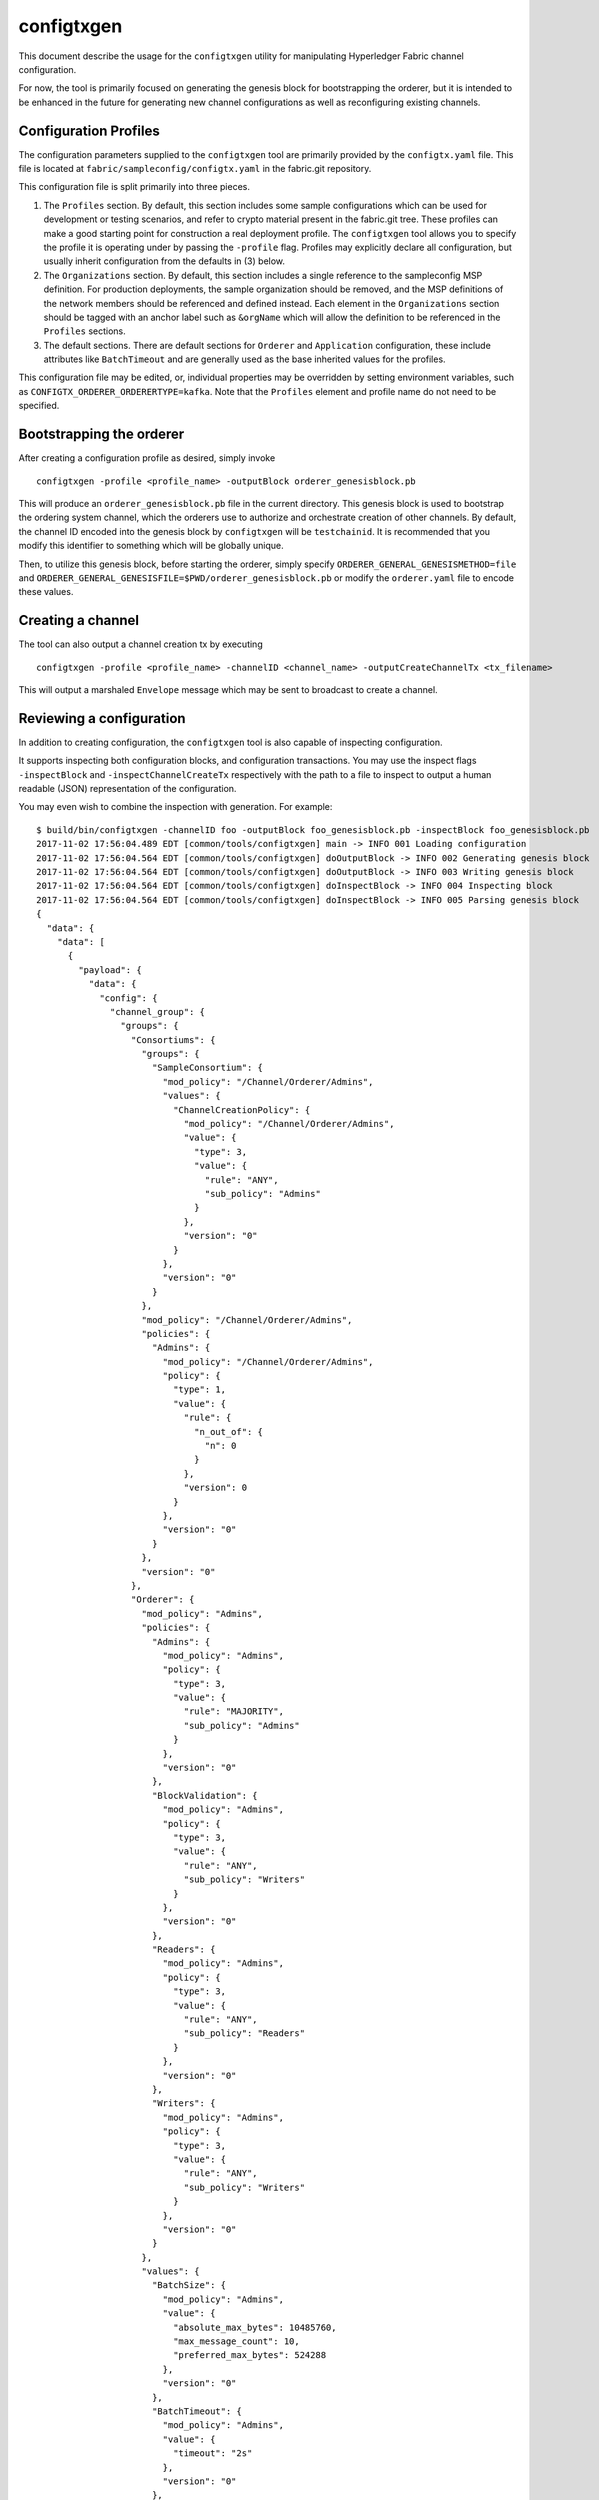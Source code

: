 configtxgen
===========

This document describe the usage for the ``configtxgen`` utility for
manipulating Hyperledger Fabric channel configuration.

For now, the tool is primarily focused on generating the genesis block
for bootstrapping the orderer, but it is intended to be enhanced in the
future for generating new channel configurations as well as
reconfiguring existing channels.

Configuration Profiles
----------------------

The configuration parameters supplied to the ``configtxgen`` tool are
primarily provided by the ``configtx.yaml`` file. This file is located
at ``fabric/sampleconfig/configtx.yaml`` in the fabric.git
repository.

This configuration file is split primarily into three pieces.

1. The ``Profiles`` section. By default, this section includes some
   sample configurations which can be used for development or testing
   scenarios, and refer to crypto material present in the fabric.git
   tree. These profiles can make a good starting point for construction
   a real deployment profile. The ``configtxgen`` tool allows you to
   specify the profile it is operating under by passing the ``-profile``
   flag. Profiles may explicitly declare all configuration, but usually
   inherit configuration from the defaults in (3) below.
2. The ``Organizations`` section. By default, this section includes a
   single reference to the sampleconfig MSP definition. For production
   deployments, the sample organization should be removed, and the MSP
   definitions of the network members should be referenced and defined
   instead. Each element in the ``Organizations`` section should be
   tagged with an anchor label such as ``&orgName`` which will allow the
   definition to be referenced in the ``Profiles`` sections.
3. The default sections. There are default sections for ``Orderer`` and
   ``Application`` configuration, these include attributes like
   ``BatchTimeout`` and are generally used as the base inherited values
   for the profiles.

This configuration file may be edited, or, individual properties may be
overridden by setting environment variables, such as
``CONFIGTX_ORDERER_ORDERERTYPE=kafka``. Note that the ``Profiles``
element and profile name do not need to be specified.

Bootstrapping the orderer
-------------------------

After creating a configuration profile as desired, simply invoke

::

    configtxgen -profile <profile_name> -outputBlock orderer_genesisblock.pb

This will produce an ``orderer_genesisblock.pb`` file in the current directory.
This genesis block is used to bootstrap the ordering system channel, which the
orderers use to authorize and orchestrate creation of other channels.  By
default, the channel ID encoded into the genesis block by ``configtxgen`` will be
``testchainid``.  It is recommended that you modify this identifier to something
which will be globally unique.

Then, to utilize this genesis block, before starting the orderer, simply
specify ``ORDERER_GENERAL_GENESISMETHOD=file`` and
``ORDERER_GENERAL_GENESISFILE=$PWD/orderer_genesisblock.pb`` or modify the
``orderer.yaml`` file to encode these values.

Creating a channel
------------------

The tool can also output a channel creation tx by executing

::

    configtxgen -profile <profile_name> -channelID <channel_name> -outputCreateChannelTx <tx_filename>

This will output a marshaled ``Envelope`` message which may be sent to
broadcast to create a channel.

Reviewing a configuration
-------------------------

In addition to creating configuration, the ``configtxgen`` tool is also
capable of inspecting configuration.

It supports inspecting both configuration blocks, and configuration
transactions. You may use the inspect flags ``-inspectBlock`` and
``-inspectChannelCreateTx`` respectively with the path to a file to
inspect to output a human readable (JSON) representation of the
configuration.

You may even wish to combine the inspection with generation. For
example:

::

    $ build/bin/configtxgen -channelID foo -outputBlock foo_genesisblock.pb -inspectBlock foo_genesisblock.pb
    2017-11-02 17:56:04.489 EDT [common/tools/configtxgen] main -> INFO 001 Loading configuration
    2017-11-02 17:56:04.564 EDT [common/tools/configtxgen] doOutputBlock -> INFO 002 Generating genesis block
    2017-11-02 17:56:04.564 EDT [common/tools/configtxgen] doOutputBlock -> INFO 003 Writing genesis block
    2017-11-02 17:56:04.564 EDT [common/tools/configtxgen] doInspectBlock -> INFO 004 Inspecting block
    2017-11-02 17:56:04.564 EDT [common/tools/configtxgen] doInspectBlock -> INFO 005 Parsing genesis block
    {
      "data": {
        "data": [
          {
            "payload": {
              "data": {
                "config": {
                  "channel_group": {
                    "groups": {
                      "Consortiums": {
                        "groups": {
                          "SampleConsortium": {
                            "mod_policy": "/Channel/Orderer/Admins",
                            "values": {
                              "ChannelCreationPolicy": {
                                "mod_policy": "/Channel/Orderer/Admins",
                                "value": {
                                  "type": 3,
                                  "value": {
                                    "rule": "ANY",
                                    "sub_policy": "Admins"
                                  }
                                },
                                "version": "0"
                              }
                            },
                            "version": "0"
                          }
                        },
                        "mod_policy": "/Channel/Orderer/Admins",
                        "policies": {
                          "Admins": {
                            "mod_policy": "/Channel/Orderer/Admins",
                            "policy": {
                              "type": 1,
                              "value": {
                                "rule": {
                                  "n_out_of": {
                                    "n": 0
                                  }
                                },
                                "version": 0
                              }
                            },
                            "version": "0"
                          }
                        },
                        "version": "0"
                      },
                      "Orderer": {
                        "mod_policy": "Admins",
                        "policies": {
                          "Admins": {
                            "mod_policy": "Admins",
                            "policy": {
                              "type": 3,
                              "value": {
                                "rule": "MAJORITY",
                                "sub_policy": "Admins"
                              }
                            },
                            "version": "0"
                          },
                          "BlockValidation": {
                            "mod_policy": "Admins",
                            "policy": {
                              "type": 3,
                              "value": {
                                "rule": "ANY",
                                "sub_policy": "Writers"
                              }
                            },
                            "version": "0"
                          },
                          "Readers": {
                            "mod_policy": "Admins",
                            "policy": {
                              "type": 3,
                              "value": {
                                "rule": "ANY",
                                "sub_policy": "Readers"
                              }
                            },
                            "version": "0"
                          },
                          "Writers": {
                            "mod_policy": "Admins",
                            "policy": {
                              "type": 3,
                              "value": {
                                "rule": "ANY",
                                "sub_policy": "Writers"
                              }
                            },
                            "version": "0"
                          }
                        },
                        "values": {
                          "BatchSize": {
                            "mod_policy": "Admins",
                            "value": {
                              "absolute_max_bytes": 10485760,
                              "max_message_count": 10,
                              "preferred_max_bytes": 524288
                            },
                            "version": "0"
                          },
                          "BatchTimeout": {
                            "mod_policy": "Admins",
                            "value": {
                              "timeout": "2s"
                            },
                            "version": "0"
                          },
                          "ChannelRestrictions": {
                            "mod_policy": "Admins",
                            "version": "0"
                          },
                          "ConsensusType": {
                            "mod_policy": "Admins",
                            "value": {
                              "type": "solo"
                            },
                            "version": "0"
                          }
                        },
                        "version": "0"
                      }
                    },
                    "mod_policy": "Admins",
                    "policies": {
                      "Admins": {
                        "mod_policy": "Admins",
                        "policy": {
                          "type": 3,
                          "value": {
                            "rule": "MAJORITY",
                            "sub_policy": "Admins"
                          }
                        },
                        "version": "0"
                      },
                      "Readers": {
                        "mod_policy": "Admins",
                        "policy": {
                          "type": 3,
                          "value": {
                            "rule": "ANY",
                            "sub_policy": "Readers"
                          }
                        },
                        "version": "0"
                      },
                      "Writers": {
                        "mod_policy": "Admins",
                        "policy": {
                          "type": 3,
                          "value": {
                            "rule": "ANY",
                            "sub_policy": "Writers"
                          }
                        },
                        "version": "0"
                      }
                    },
                    "values": {
                      "BlockDataHashingStructure": {
                        "mod_policy": "Admins",
                        "value": {
                          "width": 4294967295
                        },
                        "version": "0"
                      },
                      "HashingAlgorithm": {
                        "mod_policy": "Admins",
                        "value": {
                          "name": "SHA256"
                        },
                        "version": "0"
                      },
                      "OrdererAddresses": {
                        "mod_policy": "/Channel/Orderer/Admins",
                        "value": {
                          "addresses": [
                            "127.0.0.1:7050"
                          ]
                        },
                        "version": "0"
                      }
                    },
                    "version": "0"
                  },
                  "sequence": "0",
                  "type": 0
                }
              },
              "header": {
                "channel_header": {
                  "channel_id": "foo",
                  "epoch": "0",
                  "timestamp": "2017-11-02T21:56:04.000Z",
                  "tx_id": "6acfe1257c23a4f844cc299cbf53acc7bf8fa8bcf8aae8d049193098fe982eab",
                  "type": 1,
                  "version": 1
                },
                "signature_header": {
                  "nonce": "eZOKru6jmeiWykBtSDwnkGjyQt69GwuS"
                }
              }
            }
          }
        ]
      },
      "header": {
        "data_hash": "/86I/7NScbH/bHcDcYG0/9qTmVPWVoVVfSN8NKMARKI=",
        "number": "0"
      },
      "metadata": {
        "metadata": [
          "",
          "",
          "",
          ""
        ]
      }
    }

.. Licensed under Creative Commons Attribution 4.0 International License
   https://creativecommons.org/licenses/by/4.0/
